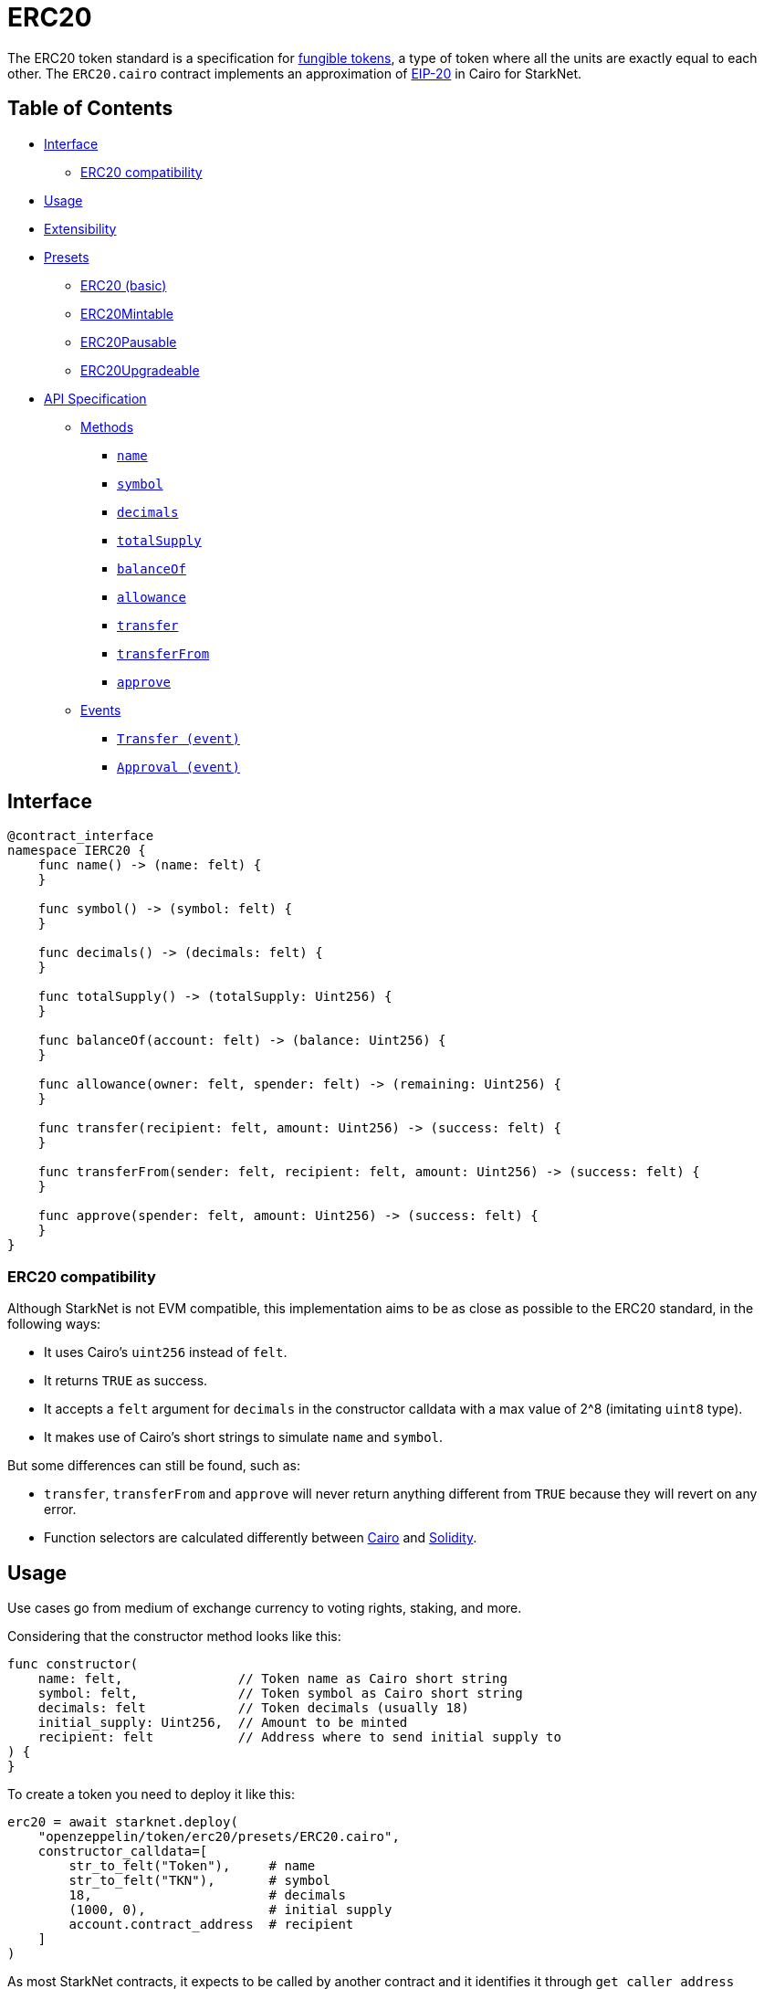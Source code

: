 = ERC20

The ERC20 token standard is a specification for https://docs.openzeppelin.com/contracts/4.x/tokens#different-kinds-of-tokens[fungible tokens], a type of token where all the units are exactly equal to each other.
The `ERC20.cairo` contract implements an approximation of https://eips.ethereum.org/EIPS/eip-20[EIP-20] in Cairo for StarkNet.

== Table of Contents

* <<interface,Interface>>
 ** <<erc20_compatibility,ERC20 compatibility>>
* <<usage,Usage>>
* <<extensibility,Extensibility>>
* <<presets,Presets>>
 ** <<erc20_basic,ERC20 (basic)>>
 ** <<erc20mintable,ERC20Mintable>>
 ** <<erc20pausable,ERC20Pausable>>
 ** <<erc20upgradeable,ERC20Upgradeable>>
* <<api_specification,API Specification>>
 ** <<methods,Methods>>
  *** <<name,`name`>>
  *** <<symbol,`symbol`>>
  *** <<decimals,`decimals`>>
  *** <<totalsupply,`totalSupply`>>
  *** <<balanceof,`balanceOf`>>
  *** <<allowance,`allowance`>>
  *** <<transfer,`transfer`>>
  *** <<transferfrom,`transferFrom`>>
  *** <<approve,`approve`>>
 ** <<events,Events>>
  *** <<transfer_event,`Transfer (event)`>>
  *** <<approval_event,`Approval (event)`>>

== Interface

[,cairo]
----
@contract_interface
namespace IERC20 {
    func name() -> (name: felt) {
    }

    func symbol() -> (symbol: felt) {
    }

    func decimals() -> (decimals: felt) {
    }

    func totalSupply() -> (totalSupply: Uint256) {
    }

    func balanceOf(account: felt) -> (balance: Uint256) {
    }

    func allowance(owner: felt, spender: felt) -> (remaining: Uint256) {
    }

    func transfer(recipient: felt, amount: Uint256) -> (success: felt) {
    }

    func transferFrom(sender: felt, recipient: felt, amount: Uint256) -> (success: felt) {
    }

    func approve(spender: felt, amount: Uint256) -> (success: felt) {
    }
}
----

=== ERC20 compatibility

Although StarkNet is not EVM compatible, this implementation aims to be as close as possible to the ERC20 standard, in the following ways:

* It uses Cairo's `uint256` instead of `felt`.
* It returns `TRUE` as success.
* It accepts a `felt` argument for `decimals` in the constructor calldata with a max value of 2{caret}8 (imitating `uint8` type).
* It makes use of Cairo's short strings to simulate `name` and `symbol`.

But some differences can still be found, such as:

* `transfer`, `transferFrom` and `approve` will never return anything different from `TRUE` because they will revert on any error.
* Function selectors are calculated differently between https://github.com/starkware-libs/cairo-lang/blob/7712b21fc3b1cb02321a58d0c0579f5370147a8b/src/starkware/starknet/public/abi.py#L25[Cairo] and https://solidity-by-example.org/function-selector/[Solidity].

== Usage

Use cases go from medium of exchange currency to voting rights, staking, and more.

Considering that the constructor method looks like this:

[,cairo]
----
func constructor(
    name: felt,               // Token name as Cairo short string
    symbol: felt,             // Token symbol as Cairo short string
    decimals: felt            // Token decimals (usually 18)
    initial_supply: Uint256,  // Amount to be minted
    recipient: felt           // Address where to send initial supply to
) {
}
----

To create a token you need to deploy it like this:

[,python]
----
erc20 = await starknet.deploy(
    "openzeppelin/token/erc20/presets/ERC20.cairo",
    constructor_calldata=[
        str_to_felt("Token"),     # name
        str_to_felt("TKN"),       # symbol
        18,                       # decimals
        (1000, 0),                # initial supply
        account.contract_address  # recipient
    ]
)
----

As most StarkNet contracts, it expects to be called by another contract and it identifies it through `get_caller_address` (analogous to Solidity's `this.address`).
This is why we need an Account contract to interact with it.
For example:

[,python]
----
signer = MockSigner(PRIVATE_KEY)
amount = uint(100)

account = await starknet.deploy(
    "contracts/Account.cairo",
    constructor_calldata=[signer.public_key]
)

await signer.send_transaction(account, erc20.contract_address, 'transfer', [recipient_address, *amount])
----

== Extensibility

ERC20 contracts can be extended by following the xref:extensibility.adoc#the_pattern[extensibility pattern].
The basic idea behind integrating the pattern is to import the requisite ERC20 methods from the ERC20 library and incorporate the extended logic thereafter.
For example, let's say you wanted to implement a pausing mechanism.
The contract should first import the ERC20 methods and the extended logic from the https://github.com/OpenZeppelin/cairo-contracts/blob/release-v0.6.0/src/openzeppelin/security/pausable/library.cairo[Pausable library] i.e. `Pausable.pause`, `Pausable.unpause`.
Next, the contract should expose the methods with the extended logic therein like this:

[,cairo]
----
@external
func transfer{syscall_ptr: felt*, pedersen_ptr: HashBuiltin*, range_check_ptr}(
    recipient: felt, amount: Uint256
) -> (success: felt) {
    Pausable.assert_not_paused();                 // imported extended logic
    return ERC20.transfer(recipient, amount);     // imported library method
}
----

Note that extensibility does not have to be only library-based like in the above example.
For instance, an ERC20 contract with a pausing mechanism can define the pausing methods directly in the contract or even import the `pausable` methods from the library and tailor them further.

Some other ways to extend ERC20 contracts may include:

* Implementing a minting mechanism.
* Creating a timelock.
* Adding roles such as owner or minter.

For full examples of the extensibility pattern being used in ERC20 contracts, see <<presets,Presets>>.

== Presets

The following contract presets are ready to deploy and can be used as-is for quick prototyping and testing.
Each preset mints an initial supply which is especially necessary for presets that do not expose a `mint` method.

=== ERC20 (basic)

The https://github.com/OpenZeppelin/cairo-contracts/blob/release-v0.6.0/src/openzeppelin/token/erc20/presets/ERC20.cairo[`ERC20`] preset offers a quick and easy setup for deploying a basic ERC20 token.

=== ERC20Mintable

The https://github.com/OpenZeppelin/cairo-contracts/blob/release-v0.6.0/src/openzeppelin/token/erc20/presets/ERC20Mintable.cairo[`ERC20Mintable`] preset allows the contract owner to mint new tokens.

=== ERC20Pausable

The https://github.com/OpenZeppelin/cairo-contracts/blob/release-v0.6.0/src/openzeppelin/token/erc20/presets/ERC20Pausable.cairo[`ERC20Pausable`] preset allows the contract owner to pause/unpause all state-modifying methods i.e.
`transfer`, `approve`, etc.
This preset proves useful for scenarios such as preventing trades until the end of an evaluation period and having an emergency switch for freezing all token transfers in the event of a large bug.

=== ERC20Upgradeable

The https://github.com/OpenZeppelin/cairo-contracts/blob/release-v0.6.0/src/openzeppelin/token/erc20/presets/ERC20Upgradeable.cairo[`ERC20Upgradeable`] preset allows the contract owner to upgrade a contract by deploying a new ERC20 implementation contract while also maintaining the contract's state.
This preset proves useful for scenarios such as eliminating bugs and adding new features.
For more on upgradeability, see xref:proxies.adoc#contract_upgrades[Contract upgrades].

== API Specification

=== Methods

[,cairo]
----
func name() -> (name: felt) {
}

func symbol() -> (symbol: felt) {
}

func decimals() -> (decimals: felt) {
}

func totalSupply() -> (totalSupply: Uint256) {
}

func balanceOf(account: felt) -> (balance: Uint256) {
}

func allowance(owner: felt, spender: felt) -> (remaining: Uint256) {
}

func transfer(recipient: felt, amount: Uint256) -> (success: felt) {
}

func transferFrom(sender: felt, recipient: felt, amount: Uint256) -> (success: felt) {
}

func approve(spender: felt, amount: Uint256) -> (success: felt) {
}
----

==== `name`

Returns the name of the token.

Parameters: None.

Returns:

[,cairo]
----
name: felt
----

==== `symbol`

Returns the ticker symbol of the token.

Parameters: None.

Returns:

[,cairo]
----
symbol: felt
----

==== `decimals`

Returns the number of decimals the token uses - e.g.
`8` means to divide the token amount by `100000000` to get its user representation.

Parameters: None.

Returns:

[,cairo]
----
decimals: felt
----

==== `totalSupply`

Returns the amount of tokens in existence.

Parameters: None.

Returns:

[,cairo]
----
totalSupply: Uint256
----

==== `balanceOf`

Returns the amount of tokens owned by `account`.

Parameters:

[,cairo]
----
account: felt
----

Returns:

[,cairo]
----
balance: Uint256
----

==== `allowance`

Returns the remaining number of tokens that `spender` will be allowed to spend on behalf of `owner` through `transferFrom`.
This is zero by default.

This value changes when `approve` or `transferFrom` are called.

Parameters:

[,cairo]
----
owner: felt
spender: felt
----

Returns:

[,cairo]
----
remaining: Uint256
----

==== `transfer`

Moves `amount` tokens from the caller's account to `recipient`.
It returns `1` representing a bool if it succeeds.

Emits a <<transfer_event,Transfer>> event.

Parameters:

[,cairo]
----
recipient: felt
amount: Uint256
----

Returns:

[,cairo]
----
success: felt
----

==== `transferFrom`

Moves `amount` tokens from `sender` to `recipient` using the allowance mechanism.
`amount` is then deducted from the caller's allowance.
It returns `1` representing a bool if it succeeds.

Emits a <<transfer_event,Transfer>> event.

Parameters:

[,cairo]
----
sender: felt
recipient: felt
amount: Uint256
----

Returns:

[,cairo]
----
success: felt
----

==== `approve`

Sets `amount` as the allowance of `spender` over the caller's tokens.
It returns `1` representing a bool if it succeeds.

Emits an <<approval_event,Approval>> event.

Parameters:

[,cairo]
----
spender: felt
amount: Uint256
----

Returns:

[,cairo]
----
success: felt
----

=== Events

[,cairo]
----
func Transfer(from_: felt, to: felt, value: Uint256) {
}

func Approval(owner: felt, spender: felt, value: Uint256) {
}
----

==== `Transfer (event)`

Emitted when `value` tokens are moved from one account (`from_`) to another (`to`).

Note that `value` may be zero.

Parameters:

[,cairo]
----
from_: felt
to: felt
value: Uint256
----

==== `Approval (event)`

Emitted when the allowance of a `spender` for an `owner` is set by a call to <<approve,approve>>.
`value` is the new allowance.

Parameters:

[,cairo]
----
owner: felt
spender: felt
value: Uint256
----
